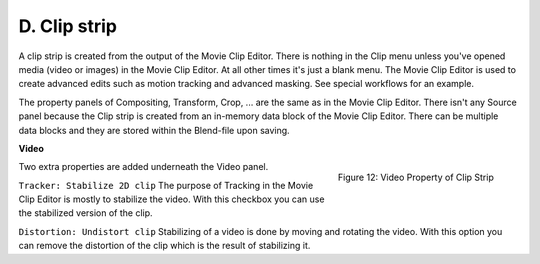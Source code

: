 D. Clip strip
==========

A clip strip is created from the output of the Movie Clip Editor. There is nothing in the Clip menu unless you've opened media (video or images) in the Movie Clip Editor. At all other times it's just a blank menu. The Movie Clip Editor is used to create advanced edits such as motion tracking and advanced masking. See special workflows for an example.

The property panels of Compositing, Transform, Crop, ... are the same as in the Movie Clip Editor. There isn't any Source panel because the Clip strip is created from an in-memory data block of the Movie Clip Editor. There can be multiple data blocks and they are stored within the Blend-file upon saving.

**Video**

.. figure:: img/panel-video-strip-clip.png
   :scale: 50%
   :alt: Video Property of Clip Strip
   :align: Right

   Figure 12: Video Property of Clip Strip


Two extra properties are added underneath the Video panel.

``Tracker: Stabilize 2D clip`` The purpose of Tracking in the Movie Clip Editor is mostly to stabilize the video. With this checkbox you can use the stabilized version of the clip.

``Distortion: Undistort clip`` Stabilizing of a video is done by moving and rotating the video. With this option you can remove the distortion of the clip which is the result of stabilizing it.

